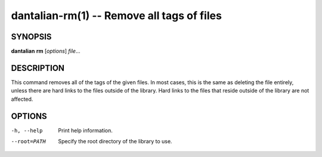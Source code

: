 dantalian-rm(1) -- Remove all tags of files
===========================================

SYNOPSIS
--------

**dantalian** **rm** [*options*] *file*...

DESCRIPTION
-----------

This command removes all of the tags of the given files.  In most cases,
this is the same as deleting the file entirely, unless there are hard
links to the files outside of the library.  Hard links to the files that
reside outside of the library are not affected.

OPTIONS
-------

-h, --help   Print help information.
--root=PATH  Specify the root directory of the library to use.
